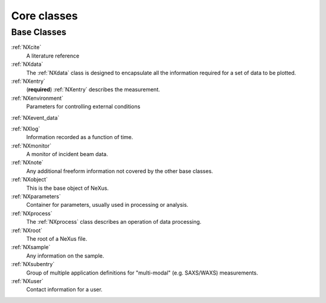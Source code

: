 .. _BC-Core-Structure:

=========================
Core classes
=========================

.. index::
   BC-Core-Base-Classes

Base Classes
############

:ref:`NXcite`
    A literature reference

:ref:`NXdata`
    The :ref:`NXdata` class is designed to encapsulate all the information required for a set of data to be plotted.

:ref:`NXentry`
    (**required**) :ref:`NXentry` describes the measurement.

:ref:`NXenvironment`
    Parameters for controlling external conditions

:ref:`NXevent_data`

:ref:`NXlog`
    Information recorded as a function of time.

:ref:`NXmonitor`
    A monitor of incident beam data. 

:ref:`NXnote`
    Any additional freeform information not covered by the other base classes.

:ref:`NXobject`
    This is the base object of NeXus.

:ref:`NXparameters`
    Container for parameters, usually used in processing or analysis.

:ref:`NXprocess`
    The :ref:`NXprocess` class describes an operation of data processing.

:ref:`NXroot`
    The root of a NeXus file.

:ref:`NXsample`
    Any information on the sample. 

:ref:`NXsubentry`
    Group of multiple application definitions for "multi-modal" (e.g. SAXS/WAXS) measurements.

:ref:`NXuser`
    Contact information for a user.

